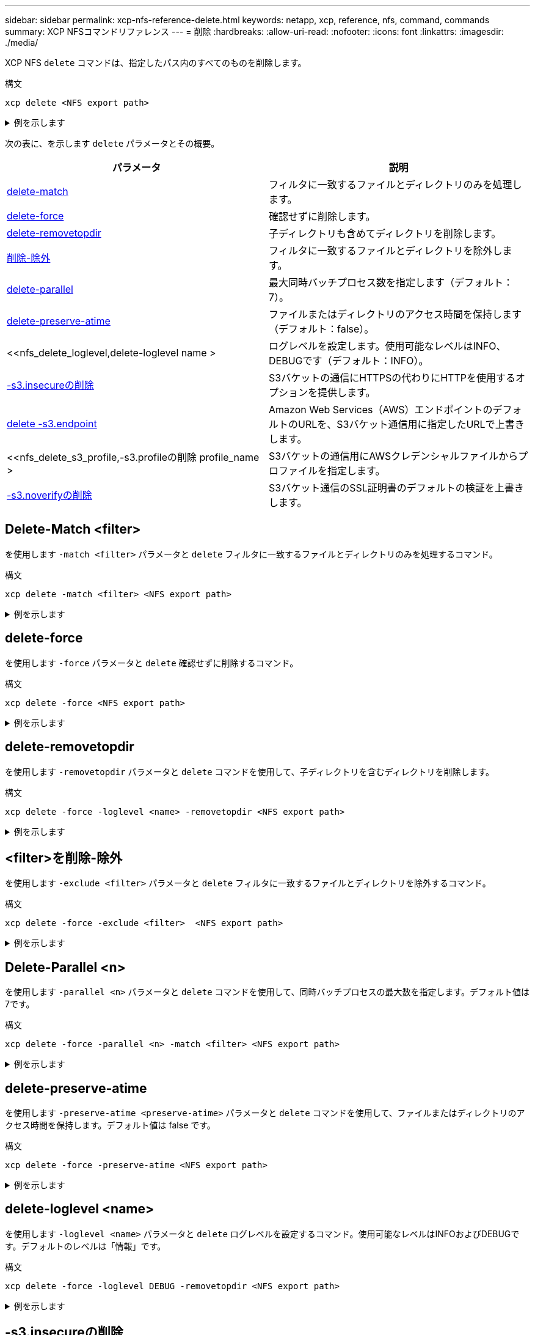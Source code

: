 ---
sidebar: sidebar 
permalink: xcp-nfs-reference-delete.html 
keywords: netapp, xcp, reference, nfs, command, commands 
summary: XCP NFSコマンドリファレンス 
---
= 削除
:hardbreaks:
:allow-uri-read: 
:nofooter: 
:icons: font
:linkattrs: 
:imagesdir: ./media/


[role="lead"]
XCP NFS `delete` コマンドは、指定したパス内のすべてのものを削除します。

.構文
[source, cli]
----
xcp delete <NFS export path>
----
.例を示します
[%collapsible]
====
[listing]
----
[root@localhost ]# /xcp/linux/xcp delete <IP address of destination NFSserver>:/dest_vol

WARNING: You have selected <IP address of destination NFS server>:/dest_vol for
removing data.Data in this path /dest_vol will be deleted.
Are you sure you want to delete (yes/no): yes
Recursively removing data in <IP address of destination NFS server>:/dest_vol ...
31,996 scanned, 5,786 removes, 3 rmdirs, 8.27 MiB in (1.65 MiB/s), 1.52 MiB out (312
KiB/s), 5s
40,324 scanned, 19,829 removes, 22 rmdirs, 12.2 MiB in (799 KiB/s), 3.89 MiB out
(485 KiB/s),10s
54,281 scanned, 32,194 removes, 2,365 rmdirs, 17.0 MiB in (991 KiB/s), 6.15 MiB out
(463 KiB/s),15s
75,869 scanned, 44,903 removes, 4,420 rmdirs, 23.4 MiB in (1.29 MiB/s), 8.60
MiB out (501KiB/s), 20s
85,400 scanned, 59,728 removes, 5,178 rmdirs, 27.8 MiB in (881 KiB/s), 11.1 MiB out
(511 KiB/s),25s
106,391 scanned, 76,229 removes, 6,298 rmdirs, 34.7 MiB in (1.39 MiB/s), 14.0
MiB out (590KiB/s), 30s
122,107 scanned, 93,203 removes, 7,448 rmdirs, 40.9 MiB in (1.24 MiB/s), 16.9
MiB out (606KiB/s), 35s
134,633 scanned, 109,815 removes, 9,011 rmdirs, 46.5 MiB in (1.12 MiB/s), 20.0
MiB out (622KiB/s), 40s
134,633 scanned, 119,858 removes, 9,051 rmdirs, 47.9 MiB in (288 KiB/s), 21.4
MiB out (296KiB/s), 45s
134,633 scanned, 119,858 removes, 9,051 rmdirs, 47.9 MiB in (0/s), 21.4 MiB out (0/s), 50s
134,633 scanned, 121,524 removes, 9,307 rmdirs, 48.2 MiB in (51.7 KiB/s), 21.7
MiB out (49.5KiB/s), 55s
Xcp command : xcp delete <IP address of destination NFS
server>:/dest_vol134,633 scanned, 0 matched, 134,632 delete
items, 0 error
Speed : 48.7 MiB in (869 KiB/s), 22.2 MiB out
(396 KiB/s)Total Time : 57s.
STATUS : PASSED
----
====
次の表に、を示します `delete` パラメータとその概要。

[cols="2*"]
|===
| パラメータ | 説明 


| <<nfs_delete_match,delete-match  >> | フィルタに一致するファイルとディレクトリのみを処理します。 


| <<nfs_delete_force,delete-force  >> | 確認せずに削除します。 


| <<nfs_delete_removetopdir,delete-removetopdir >> | 子ディレクトリも含めてディレクトリを削除します。 


| <<nfs_delete_exclude,削除-除外  >> | フィルタに一致するファイルとディレクトリを除外します。 


| <<nfs_delete_parallel,delete-parallel  >> | 最大同時バッチプロセス数を指定します（デフォルト：7）。 


| <<nfs_delete_preserveatime,delete-preserve-atime >> | ファイルまたはディレクトリのアクセス時間を保持します（デフォルト：false）。 


| <<nfs_delete_loglevel,delete-loglevel name >  | ログレベルを設定します。使用可能なレベルはINFO、DEBUGです（デフォルト：INFO）。 


| <<nfs_delete_s3_insecure,-s3.insecureの削除>> | S3バケットの通信にHTTPSの代わりにHTTPを使用するオプションを提供します。 


| <<nfs_delete_endpoint,delete -s3.endpoint  >> | Amazon Web Services（AWS）エンドポイントのデフォルトのURLを、S3バケット通信用に指定したURLで上書きします。 


| <<nfs_delete_s3_profile,-s3.profileの削除 profile_name >  | S3バケットの通信用にAWSクレデンシャルファイルからプロファイルを指定します。 


| <<nfs_delete_s3_noverify,-s3.noverifyの削除>> | S3バケット通信のSSL証明書のデフォルトの検証を上書きします。 
|===


== Delete-Match <filter>

を使用します `-match <filter>` パラメータと `delete` フィルタに一致するファイルとディレクトリのみを処理するコマンド。

.構文
[source, cli]
----
xcp delete -match <filter> <NFS export path>
----
.例を示します
[%collapsible]
====
[listing]
----
[root@client1 linux]# ./xcp delete -match "fnm('XCP_copy_2023-04-25_05.51.28.315997')" 10.101.10.101:/xcp_catalog

Job ID: Job_2023-04-25_06.10.29.637371_delete
WARNING: You have selected 10.101.10.101:/xcp_catalog for removing data. Data in this path
/xcp_catalog will be deleted.
Are you sure you want to delete (yes/no): yes
Recursively removing data in 10.101.10.101:/xcp_catalog ...
Xcp command : xcp delete -match fnm('XCP_copy_2023-04-25_05.51.28.315997')
10.101.10.101:/xcp_catalog
Stats : 209 scanned, 14 matched, 12 removes, 2 rmdirs
Speed : 58.9 KiB in (18.6 KiB/s), 8.25 KiB out (2.60 KiB/s)
Total Time : 3s.
Job ID : Job_2023-04-25_06.10.29.637371_delete
Log Path : /opt/NetApp/xFiles/xcp/xcplogs/Job_2023-04-25_06.10.29.637371_delete.log
STATUS : PASSED
----
====


== delete-force

を使用します `-force` パラメータと `delete` 確認せずに削除するコマンド。

.構文
[source, cli]
----
xcp delete -force <NFS export path>
----
.例を示します
[%collapsible]
====
[listing]
----
[root@client1 linux]# ./xcp delete -force
10.101.10.101:/xcp_catalog/catalog/indexes/XCP_copy_2023-04-25_05.53.58.273910

Job ID: Job_2023-04-25_06.11.30.584440_delete
WARNING: You have selected 10.101.10.101:/xcp_catalog/catalog/indexes/XCP_copy_2023-04-
25_05.53.58.273910 for removing data. Data in this path
/xcp_catalog/catalog/indexes/XCP_copy_2023-04-25_05.53.58.273910 will be deleted.
Recursively removing data in 10.101.10.101:/xcp_catalog/catalog/indexes/XCP_copy_2023-04-
25_05.53.58.273910 ...
Xcp command : xcp delete -force 110.101.10.101:/xcp_catalog/catalog/indexes/XCP_copy_2023-04-
25_05.53.58.273910
Stats : 14 scanned, 12 removes, 1 rmdir
Speed : 6.44 KiB in (4.73 KiB/s), 3.59 KiB out (2.64 KiB/s)
Total Time : 1s.
Job ID : Job_2023-04-25_06.11.30.584440_delete
Log Path : /opt/NetApp/xFiles/xcp/xcplogs/Job_2023-04-25_06.11.30.584440_delete.log
STATUS : PASSED
[root@client-1 linux] #
----
====


== delete-removetopdir

を使用します `-removetopdir` パラメータと `delete` コマンドを使用して、子ディレクトリを含むディレクトリを削除します。

.構文
[source, cli]
----
xcp delete -force -loglevel <name> -removetopdir <NFS export path>
----
.例を示します
[%collapsible]
====
[listing]
----
[root@client1 linux]# ./xcp delete -force -loglevel DEBUG -removetopdir
10.101.10.101:/temp7/user9

Job ID: Job_2023-04-25_08.03.38.218893_delete
WARNING: You have selected 10.101.10.101:/temp7/user9 for removing data. Data in this path
/temp7/user9 will be deleted.
Recursively removing data in 10.101.10.101:/temp7/user9 ...
50,500 scanned, 16,838 removes, 11.5 MiB in (2.27 MiB/s), 2.70 MiB out (547 KiB/s), 5s
85,595 scanned, 43,016 removes, 21.5 MiB in (1.97 MiB/s), 6.70 MiB out (806 KiB/s), 10s
.
.
.
1.01M scanned, 999,771 removes, 1,925 rmdirs, 324 MiB in (1.42 MiB/s), 153 MiB out (922
KiB/s), 3m6s

Xcp command : xcp delete -force -loglevel DEBUG -removetopdir 10.101.10.101:/temp7/user9
Stats : 1.01M scanned, 1.01M removes, 2,041 rmdirs
Speed : 326 MiB in (1.73 MiB/s), 155 MiB out (842 KiB/s)
Total Time : 3m8s.
Job ID : Job_2023-04-25_08.03.38.218893_delete
Log Path : /opt/NetApp/xFiles/xcp/xcplogs/Job_2023-04-25_08.03.38.218893_delete.log
STATUS : PASSED
[root@client1 linux]#
----
====


== <filter>を削除-除外

を使用します `-exclude <filter>` パラメータと `delete` フィルタに一致するファイルとディレクトリを除外するコマンド。

.構文
[source, cli]
----
xcp delete -force -exclude <filter>  <NFS export path>
----
.例を示します
[%collapsible]
====
[listing]
----
[root@client1 linux]# ./xcp delete -force -exclude "fnm('USER5')" 10.101.10.101:/temp7/user2/

Job ID: Job_2023-04-25_07.54.25.241216_delete
WARNING: You have selected 10.101.10.101:/temp7/user2 for removing data. Data in this path
/temp7/user2 will be deleted.
Recursively removing data in 10.101.10.101:/temp7/user2 ...
29,946 scanned, 1 excluded, 6,492 removes, 977 rmdirs, 7.42 MiB in (1.48 MiB/s), 1.54 MiB out
(316 KiB/s), 5s
Xcp command : xcp delete -force -exclude fnm('USER5') 10.101.10.101:/temp7/user2/
Stats : 29,946 scanned, 1 excluded, 28,160 removes, 1,785 rmdirs
Speed : 10.6 MiB in (1.18 MiB/s), 5.03 MiB out (574 KiB/s)
Total Time : 8s.
Job ID : Job_2023-04-25_07.54.25.241216_delete
Log Path : /opt/NetApp/xFiles/xcp/xcplogs/Job_2023-04-25_07.54.25.241216_delete.log
STATUS : PASSED
[root@client1 linux]#
----
====


== Delete-Parallel <n>

を使用します `-parallel <n>` パラメータと `delete` コマンドを使用して、同時バッチプロセスの最大数を指定します。デフォルト値は7です。

.構文
[source, cli]
----
xcp delete -force -parallel <n> -match <filter> <NFS export path>
----
.例を示します
[%collapsible]
====
[listing]
----
[root@client1 linux]# ./xcp delete -force -parallel 8 -match "fnm('2023-04-25_05.49.26.733160*')" 10.101.10.101:/xcp_catalog/

Job ID: Job_2023-04-25_06.15.27.024987_delete
WARNING: You have selected 10.101.10.101:/xcp_catalog for removing data. Data in this path /xcp_catalog will be deleted.
Recursively removing data in 10.101.10.101:/xcp_catalog ...
Xcp command : xcp delete -force -parallel 8 -match fnm('2023-04-25_05.49.26.733160*')
10.101.10.101:/xcp_catalog/
Stats : 182 scanned, 1 matched, 1 remove
Speed : 50.0 KiB in (115 KiB/s), 5.45 KiB out (12.5 KiB/s)
Total Time : 0s.
Job ID : Job_2023-04-25_06.15.27.024987_delete
Log Path : /opt/NetApp/xFiles/xcp/xcplogs/Job_2023-04-25_06.15.27.024987_delete.log
STATUS : PASSED
[root@client1 linux]#
----
====


== delete-preserve-atime

を使用します `-preserve-atime <preserve-atime>` パラメータと `delete` コマンドを使用して、ファイルまたはディレクトリのアクセス時間を保持します。デフォルト値は false です。

.構文
[source, cli]
----
xcp delete -force -preserve-atime <NFS export path>
----
.例を示します
[%collapsible]
====
[listing]
----
[root@client1 linux]# ./xcp delete -force -preserve-atime <IP_address>:/temp7/user2/

Job ID: Job_2023-04-25_07.55.30.972162_delete
WARNING: You have selected <IP_address>:/temp7/user2 for removing data. Data in this path
/temp7/user2 will be deleted.
Recursively removing data in <IP_address>:/temp7/user2 ...
Xcp command : xcp delete -force -preserve-atime <IP_address>:/temp7/user2/
Stats : 256 scanned, 255 rmdirs
Speed : 199 KiB in (108 KiB/s), 75.7 KiB out (41.1 KiB/s)
Total Time : 1s.
Job ID : Job_2023-04-25_07.55.30.972162_delete
Log Path : /opt/NetApp/xFiles/xcp/xcplogs/Job_2023-04-25_07.55.30.972162_delete.log
STATUS : PASSED
[root@client-1 linux]#
----
====


== delete-loglevel <name>

を使用します `-loglevel <name>` パラメータと `delete` ログレベルを設定するコマンド。使用可能なレベルはINFOおよびDEBUGです。デフォルトのレベルは「情報」です。

.構文
[source, cli]
----
xcp delete -force -loglevel DEBUG -removetopdir <NFS export path>
----
.例を示します
[%collapsible]
====
[listing]
----
[root@client1 linux]# ./xcp delete -force -loglevel DEBUG -removetopdir
10.101.10.101:/temp7/user9

Job ID: Job_2023-04-25_08.03.38.218893_delete
WARNING: You have selected 10.101.10.101:/temp7/user9 for removing data. Data in this
path /temp7/user9 will be deleted.
Recursively removing data in 10.101.10.101:/temp7/user9 ...
50,500 scanned, 16,838 removes, 11.5 MiB in (2.27 MiB/s), 2.70 MiB out (547 KiB/s), 5s
85,595 scanned, 43,016 removes, 21.5 MiB in (1.97 MiB/s), 6.70 MiB out (806 KiB/s),
10s
.
.
.
1.01M scanned, 999,771 removes, 1,925 rmdirs, 324 MiB in (1.42 MiB/s), 153 MiB out
(922 KiB/s), 3m6s
Xcp command : xcp delete -force -loglevel DEBUG -removetopdir
10.101.10.101:/temp7/user9
Stats : 1.01M scanned, 1.01M removes, 2,041 rmdirs
Speed : 326 MiB in (1.73 MiB/s), 155 MiB out (842 KiB/s)
Total Time : 3m8s.
Job ID : Job_2023-04-25_08.03.38.218893_delete
Log Path : /opt/NetApp/xFiles/xcp/xcplogs/Job_2023-04-25_08.03.38.218893_delete.log
STATUS : PASSED
[root@client-1 linux]#
----
====


== -s3.insecureの削除

を使用します `-s3.insecure` パラメータと `delete` S3バケットの通信にHTTPSではなくHTTPを使用するコマンド。

.構文
[source, cli]
----
xcp delete -s3.insecure s3://bucket1
----
.例を示します
[%collapsible]
====
[listing]
----
[root@client1 linux]# ./xcp delete -s3.insecure s3:// bucket1

Job ID: Job_2023-06-08_08.51.40.849991_delete
WARNING: You have selected s3://bucket1 for removing data. Data in this path //bucket1 will be
deleted.
Are you sure you want to delete (yes/no): yes
Recursively removing data in s3://bucket1 ...
Xcp command : xcp delete -s3.insecure s3://bucket1
Stats : 8 scanned, 6 s3.objects, 6 s3.removed
Speed : 0 in (0/s), 0 out (0/s)
Total Time : 5s.
Job ID : Job_2023-06-08_08.51.40.849991_delete
Log Path : /opt/NetApp/xFiles/xcp/xcplogs/Job_2023-06-08_08.51.40.849991_delete.log
STATUS : PASSED
----
====


== delete-s3.endpoint <s3_endpoint_url>

を使用します `-s3.endpoint <s3_endpoint_url>` パラメータと `delete` AWSエンドポイントのデフォルトのURLをS3バケットの通信用に指定したURLで上書きするコマンド。

.構文
[source, cli]
----
xcp delete -s3.endpoint https://<endpoint_url>: s3://bucket
----
.例を示します
[%collapsible]
====
[listing]
----
[root@client1 linux]# ./xcp delete -s3.endpoint https://<endpoint_url>: s3://xcp-testing

Job ID: Job_2023-06-13_11.39.33.042545_delete
WARNING: You have selected s3://xcp-testing for removing data. Data in this path //xcp-testing
will be deleted.
Are you sure you want to delete (yes/no): yes
Recursively removing data in s3://xcp-testing ...
Xcp command : xcp delete -s3.endpoint https://<endpoint_url>: s3://xcp-testing
Stats : 8 scanned, 5 s3.objects, 5 s3.removed
Speed : 0 in (0/s), 0 out (0/s)
Total Time : 4s.
Job ID : Job_2023-06-13_11.39.33.042545_delete
Log Path : /opt/NetApp/xFiles/xcp/xcplogs/Job_2023-06-13_11.39.33.042545_delete.log
STATUS : PASSED
----
====


== -s3.profile <name>の削除

を使用します `s3.profile` パラメータと `delete` S3バケット通信用のAWSクレデンシャルファイルからプロファイルを指定するコマンド。

.構文
[source, cli]
----
xcp delete -s3.profile sg -s3.endpoint https://<endpoint_url>:
s3://bucket
----
.例を示します
[%collapsible]
====
[listing]
----
[root@client1 linux]# ./xcp delete -s3.profile sg -s3.endpoint https://<endpoint_url>: s3://bucket

Job ID: Job_2023-06-08_08.53.19.059745_delete
WARNING: You have selected s3://bucket for removing data. Data in this path //bucket will be deleted.
Are you sure you want to delete (yes/no): yes
Recursively removing data in s3://bucket ...
1 scanned, 0 in (0/s), 0 out (0/s), 5s
Xcp command : xcp delete -s3.profile sg -s3.endpoint https://<endpoint_url>: s3:/ bucket
Stats : 7 scanned, 5 s3.objects, 5 s3.removed
Speed : 0 in (0/s), 0 out (0/s)
Total Time : 9s.
Job ID : Job_2023-06-08_08.53.19.059745_delete
Log Path : /opt/NetApp/xFiles/xcp/xcplogs/Job_2023-06-08_08.53.19.059745_delete.log
STATUS : PASSED
----
====


== -s3.noverifyの削除

を使用します `-s3.noverify` パラメータと `delete` コマンドを使用して、S3バケットの通信用のSSL証明書のデフォルトの検証を無視します。

.構文
[source, cli]
----
xcp delete -s3.noverify s3://bucket
----
.例を示します
[%collapsible]
====
[listing]
----
[root@client-1 linux]# ./xcp delete -s3.noverify s3://bucket1

Job ID: Job_2023-06-13_10.56.19.319076_delete
WARNING: You have selected s3://bucket1 for removing data. Data in this path //bucket1 will be
deleted.
Are you sure you want to delete (yes/no): yes
Recursively removing data in s3://bucket1 ...
2,771 scanned, 0 in (0/s), 0 out (0/s), 5s
9,009 scanned, 9,005 s3.objects, 2,000 s3.removed, 0 in (0/s), 0 out (0/s), 10s
Xcp command : xcp delete -s3.noverify s3://bucket1
Stats : 9,009 scanned, 9,005 s3.objects, 9,005 s3.removed
Speed : 0 in (0/s), 0 out (0/s)
Total Time : 15s.
Job ID : Job_2023-06-13_10.56.19.319076_delete
Log Path : /opt/NetApp/xFiles/xcp/xcplogs/Job_2023-06-13_10.56.19.319076_delete.log
STATUS : PASSED
----
====
